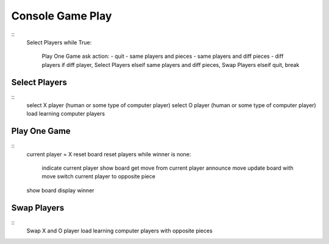 Console Game Play
=================

::
    Select Players
    while True:
        Play One Game
        ask action:
        - quit
        - same players and pieces
        - same players and diff pieces
        - diff players
        if diff player, Select Players
        elseif same players and diff pieces, Swap Players
        elseif quit, break

Select Players
--------------

::
    select X player (human or some type of computer player)
    select O player (human or some type of computer player)
    load learning computer players

Play One Game
-------------

::
    current player = X
    reset board
    reset players
    while winner is none:
        indicate current player
        show board
        get move from current player
        announce move
        update board with move
        switch current player to opposite piece
    show board
    display winner

Swap Players
------------

::
    Swap X and O player
    load learning computer players with opposite pieces

